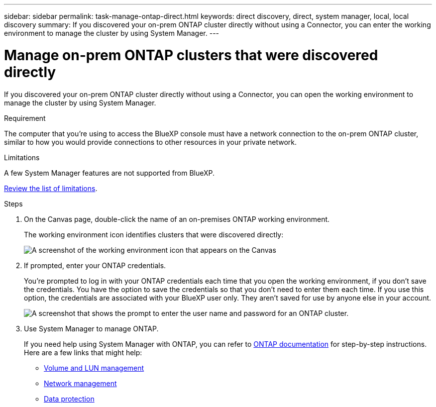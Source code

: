 ---
sidebar: sidebar
permalink: task-manage-ontap-direct.html
keywords: direct discovery, direct, system manager, local, local discovery
summary: If you discovered your on-prem ONTAP cluster directly without using a Connector, you can enter the working environment to manage the cluster by using System Manager.
---

= Manage on-prem ONTAP clusters that were discovered directly
:hardbreaks:
:nofooter:
:icons: font
:linkattrs:
:imagesdir: ./media/

[.lead]
If you discovered your on-prem ONTAP cluster directly without using a Connector, you can open the working environment to manage the cluster by using System Manager.

.Requirement

The computer that you're using to access the BlueXP console must have a network connection to the on-prem ONTAP cluster, similar to how you would provide connections to other resources in your private network.

.Limitations

A few System Manager features are not supported from BlueXP.

link:reference-limitations.html[Review the list of limitations].

.Steps

. On the Canvas page, double-click the name of an on-premises ONTAP working environment.
+
The working environment icon identifies clusters that were discovered directly:
+
image:screenshot-direct-discovery-we.png[A screenshot of the working environment icon that appears on the Canvas]

. If prompted, enter your ONTAP credentials.
+
You're prompted to log in with your ONTAP credentials each time that you open the working environment, if you don't save the credentials. You have the option to save the credentials so that you don't need to enter them each time. If you use this option, the credentials are associated with your BlueXP user only. They aren't saved for use by anyone else in your account.
+
image:screenshot-credentials.png[A screenshot that shows the prompt to enter the user name and password for an ONTAP cluster.]

. Use System Manager to manage ONTAP.
+
If you need help using System Manager with ONTAP, you can refer to https://docs.netapp.com/us-en/ontap/index.html[ONTAP documentation^] for step-by-step instructions. Here are a few links that might help:

* https://docs.netapp.com/us-en/ontap/volume-admin-overview-concept.html[Volume and LUN management^]
* https://docs.netapp.com/us-en/ontap/network-manage-overview-concept.html[Network management^]
* https://docs.netapp.com/us-en/ontap/concept_dp_overview.html[Data protection^]
